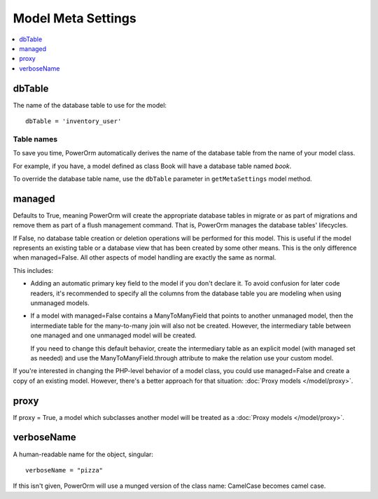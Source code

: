 #############################
Model Meta Settings
#############################

.. contents::
   :local:
   :depth: 1

dbTable
=================

The name of the database table to use for the model::

    dbTable = 'inventory_user'

.. _table-names:

Table names
-------------
To save you time, PowerOrm automatically derives the name of the database table from the name of your model class.

For example, if you have, a model defined as class Book will have a database table named `book`.

To override the database table name, use the ``dbTable`` parameter in ``getMetaSettings`` model method.

managed
========= 
Defaults to True, meaning PowerOrm will create the appropriate database tables in migrate or as part of migrations and 
remove them as part of a flush management command. That is, PowerOrm manages the database tables' lifecycles.

If False, no database table creation or deletion operations will be performed for this model. This is useful if the
model represents an existing table or a database view that has been created by some other means. This is the only
difference when managed=False. All other aspects of model handling are exactly the same as normal.

This includes:

- Adding an automatic primary key field to the model if you don't declare it. To avoid confusion for later code readers,
  it's recommended to specify all the columns from the database table you are modeling when using unmanaged models.

- If a model with managed=False contains a ManyToManyField that points to another unmanaged model, then the
  intermediate table for the many-to-many join will also not be created. However, the intermediary table between one
  managed and one unmanaged model will be created.

  If you need to change this default behavior, create the intermediary table as an explicit model
  (with managed set as needed) and use the ManyToManyField.through attribute to make the relation use your custom model.

If you're interested in changing the PHP-level behavior of a model class, you could use managed=False and create a copy
of an existing model. However, there's a better approach for that situation: :doc:`Proxy models </model/proxy>`.

proxy
===========
If proxy = True, a model which subclasses another model will be treated as a :doc:`Proxy models </model/proxy>`.

verboseName
=============
A human-readable name for the object, singular::

    verboseName = "pizza"

If this isn't given, PowerOrm will use a munged version of the class name: CamelCase becomes camel case.
